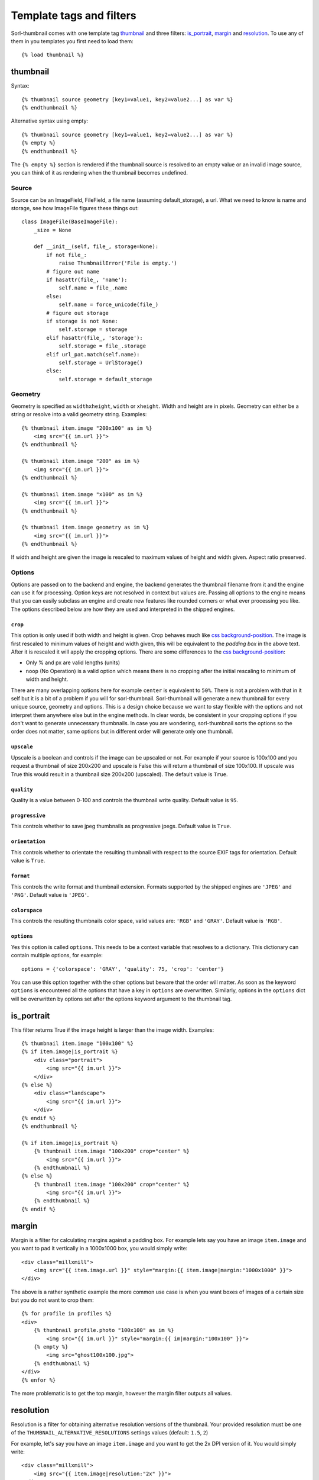 *************************
Template tags and filters
*************************

.. highlight:: html+django

Sorl-thumbnail comes with one template tag `thumbnail`_ and three filters:
`is_portrait`_, `margin`_ and `resolution`_. To use any of them in you
templates you first need to load them::

    {% load thumbnail %}


.. _thumbnail:

thumbnail
=========

Syntax::

    {% thumbnail source geometry [key1=value1, key2=value2...] as var %}
    {% endthumbnail %}

Alternative syntax using empty::

    {% thumbnail source geometry [key1=value1, key2=value2...] as var %}
    {% empty %}
    {% endthumbnail %}

The ``{% empty %}`` section is rendered if the thumbnail source is resolved to
an empty value or an invalid image source, you can think of it as rendering
when the thumbnail becomes undefined.

.. _source:

Source
------

.. highlight:: python

Source can be an ImageField, FileField, a file name (assuming default_storage),
a url. What we need to know is name and storage, see how ImageFile figures
these things out::

    class ImageFile(BaseImageFile):
        _size = None

        def __init__(self, file_, storage=None):
            if not file_:
                raise ThumbnailError('File is empty.')
            # figure out name
            if hasattr(file_, 'name'):
                self.name = file_.name
            else:
                self.name = force_unicode(file_)
            # figure out storage
            if storage is not None:
                self.storage = storage
            elif hasattr(file_, 'storage'):
                self.storage = file_.storage
            elif url_pat.match(self.name):
                self.storage = UrlStorage()
            else:
                self.storage = default_storage

Geometry
--------

.. highlight:: html+django

Geometry is specified as ``widthxheight``, ``width`` or ``xheight``.
Width and height are in pixels. Geometry can either be a string or resolve
into a valid geometry string. Examples::

    {% thumbnail item.image "200x100" as im %}
        <img src="{{ im.url }}">
    {% endthumbnail %}

    {% thumbnail item.image "200" as im %}
        <img src="{{ im.url }}">
    {% endthumbnail %}

    {% thumbnail item.image "x100" as im %}
        <img src="{{ im.url }}">
    {% endthumbnail %}

    {% thumbnail item.image geometry as im %}
        <img src="{{ im.url }}">
    {% endthumbnail %}

If width and height are given the image is rescaled to maximum values of height
and width given. Aspect ratio preserved.


Options
-------
Options are passed on to the backend and engine, the backend generates the
thumbnail filename from it and the engine can use it for processing. Option
keys are not resolved in context but values are. Passing all options to the
engine means that you can easily subclass an engine and create new features
like rounded corners or what ever processing you like. The options described
below are how they are used and interpreted in the shipped engines.

``crop``
^^^^^^^^
This option is only used if both width and height is given. Crop behaves much
like `css background-position`_.  The image is first rescaled to minimum values
of height and width given, this will be equivalent to the `padding box` in the
above text. After it is rescaled it will apply the cropping options. There are
some differences to the `css background-position`_:

- Only % and px are valid lengths (units)
- ``noop`` (No Operation) is a valid option which means there is no 
  cropping after the initial rescaling to minimum of width and height.

There are many overlapping options here for example ``center`` is equivalent to
``50%``. There is not a problem with that in it self but it is a bit of a
problem if you will for sorl-thumbnail. Sorl-thumbnail will generate a new
thumbnail for every unique source, geometry and options.  This is a design
choice because we want to stay flexible with the options and not interpret them
anywhere else but in the engine methods. In clear words, be consistent in your
cropping options if you don't want to generate unnecessary thumbnails. In case
you are wondering, sorl-thumbnail sorts the options so the order does not
matter, same options but in different order will generate only one thumbnail.

``upscale``
^^^^^^^^^^^
Upscale is a boolean and controls if the image can be upscaled or not. For
example if your source is 100x100 and you request a thumbnail of size 200x200
and upscale is False this will return a thumbnail of size 100x100. If upscale
was True this would result in a thumbnail size 200x200 (upscaled). The default
value is ``True``.

``quality``
^^^^^^^^^^^
Quality is a value between 0-100 and controls the thumbnail write quality.
Default value is ``95``.

``progressive``
^^^^^^^^^^^^^^^
This controls whether to save jpeg thumbnails as progressive jpegs. Default
value is ``True``.

``orientation``
^^^^^^^^^^^^^^^
This controls whether to orientate the resulting thumbnail with respect to the
source EXIF tags for orientation. Default value is ``True``.

``format``
^^^^^^^^^^
This controls the write format and thumbnail extension. Formats supported by
the shipped engines are ``'JPEG'`` and ``'PNG'``. Default value is ``'JPEG'``.

``colorspace``
^^^^^^^^^^^^^^
This controls the resulting thumbnails color space, valid values are: ``'RGB'``
and ``'GRAY'``. Default value is ``'RGB'``.

``options``
^^^^^^^^^^^
Yes this option is called ``options``. This needs to be a context variable that
resolves to a dictionary. This dictionary can contain multiple options, for
example::

    options = {'colorspace': 'GRAY', 'quality': 75, 'crop': 'center'}

You can use this option together with the other options but beware that the
order will matter. As soon as the keyword ``options`` is encountered all the
options that have a key in ``options`` are overwritten. Similarly, options in
the ``options`` dict will be overwritten by options set after the options
keyword argument to the thumbnail tag.


is_portrait
===========
This filter returns True if the image height is larger than the image width.
Examples::

    {% thumbnail item.image "100x100" %}
    {% if item.image|is_portrait %}
        <div class="portrait">
            <img src="{{ im.url }}">
        </div>
    {% else %}
        <div class="landscape">
            <img src="{{ im.url }}">
        </div>
    {% endif %}
    {% endthumbnail %}

    {% if item.image|is_portrait %}
        {% thumbnail item.image "100x200" crop="center" %}
            <img src="{{ im.url }}">
        {% endthumbnail %}
    {% else %}
        {% thumbnail item.image "100x200" crop="center" %}
            <img src="{{ im.url }}">
        {% endthumbnail %}
    {% endif %}


margin
======
Margin is a filter for calculating margins against a padding box. For example
lets say you have an image ``item.image`` and you want to pad it vertically in
a 1000x1000 box, you would simply write::

    <div class="millxmill">
        <img src="{{ item.image.url }}" style="margin:{{ item.image|margin:"1000x1000" }}">
    </div>

The above is a rather synthetic example the more common use case is when you want
boxes of images of a certain size but you do not want to crop them::

    {% for profile in profiles %}
    <div>
        {% thumbnail profile.photo "100x100" as im %}
            <img src="{{ im.url }}" style="margin:{{ im|margin:"100x100" }}">
        {% empty %}
            <img src="ghost100x100.jpg">
        {% endthumbnail %}
    </div>
    {% enfor %}

The more problematic is to get the top margin, however the margin filter
outputs all values.

.. _css background-position: http://www.w3.org/TR/CSS2/colors.html#propdef-background-position

resolution
==========
Resolution is a filter for obtaining alternative resolution versions of the
thumbnail.  Your provided resolution must be one of the
``THUMBNAIL_ALTERNATIVE_RESOLUTIONS`` settings values (default: ``1.5``, ``2``)

For example, let's say you have an image ``item.image`` and you want to
get the 2x DPI version of it.  You would simply write::

    <div class="millxmill">
        <img src="{{ item.image|resolution:"2x" }}">
    </div>
